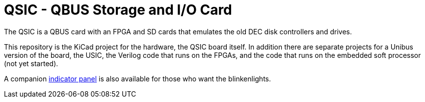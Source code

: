 = QSIC - QBUS Storage and I/O Card

The QSIC is a QBUS card with an FPGA and SD cards that emulates the old DEC disk
controllers and drives.

This repository is the KiCad project for the hardware, the QSIC board
itself.  In addition there are separate projects for a Unibus version
of the board, the USIC, the Verilog code that runs on the FPGAs, and
the code that runs on the embedded soft processor (not yet started).

A companion http://github.com/dabridgham/Indicator-Panel[indicator
panel] is also available for those who want the blinkenlights.
